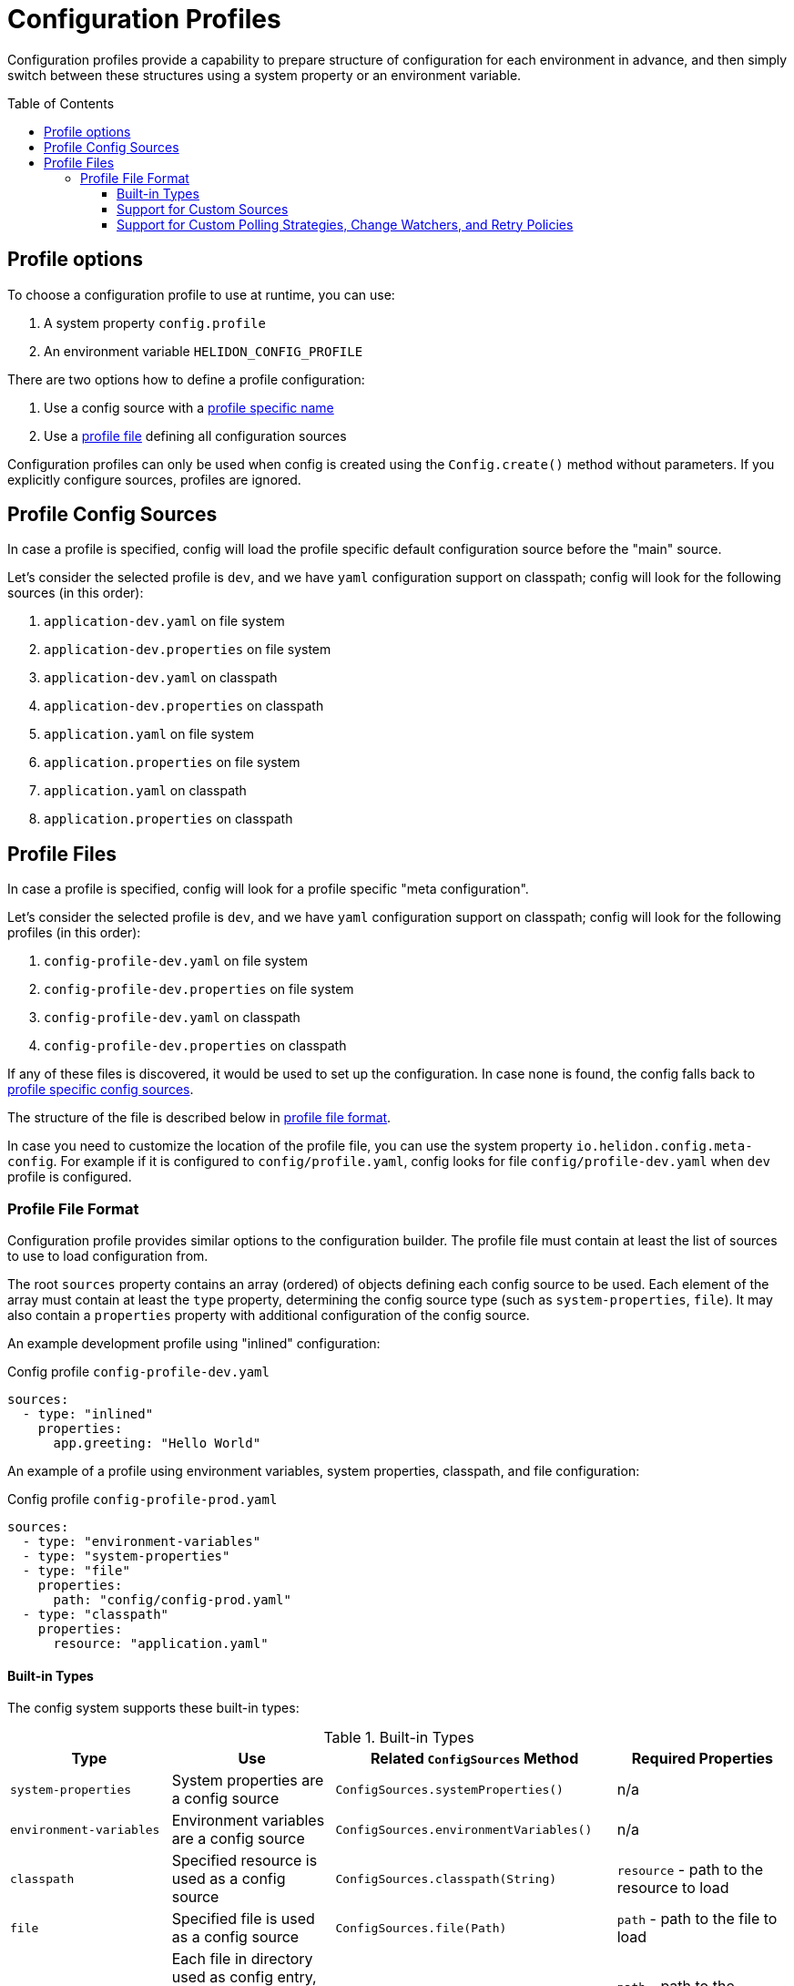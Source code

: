 ///////////////////////////////////////////////////////////////////////////////

    Copyright (c) 2021 Oracle and/or its affiliates.

    Licensed under the Apache License, Version 2.0 (the "License");
    you may not use this file except in compliance with the License.
    You may obtain a copy of the License at

        http://www.apache.org/licenses/LICENSE-2.0

    Unless required by applicable law or agreed to in writing, software
    distributed under the License is distributed on an "AS IS" BASIS,
    WITHOUT WARRANTIES OR CONDITIONS OF ANY KIND, either express or implied.
    See the License for the specific language governing permissions and
    limitations under the License.

///////////////////////////////////////////////////////////////////////////////

:javadoc-base-url-api: {javadoc-base-url}io.helidon.config/io/helidon/config

= Configuration Profiles
:h1Prefix: SE
:description: Helidon config profiles
:keywords: helidon, config, profile
:toc: preamble
:toclevels: 4

Configuration profiles provide a capability to prepare structure of configuration for each
environment in advance, and then simply switch between these structures using a system property
or an environment variable.

== Profile options
To choose a configuration profile to use at runtime, you can use:

1. A system property `config.profile`
2. An environment variable `HELIDON_CONFIG_PROFILE`

There are two options how to define a profile configuration:

1. Use a config source with a <<#Profile-Source,profile specific name>>
2. Use a <<#Profile-File,profile file>> defining all configuration sources

Configuration profiles can only be used when config is created using the `Config.create()` method without parameters. If you explicitly configure sources, profiles are ignored.

== Profile Config Sources [[Profile-Source]]

In case a profile is specified, config will load the profile specific default configuration source
before the "main" source.

Let's consider the selected profile is `dev`, and we have `yaml` configuration support on classpath;
config will look for the following sources (in this order):

1. `application-dev.yaml` on file system
2. `application-dev.properties` on file system
3. `application-dev.yaml` on classpath
4. `application-dev.properties` on classpath
5. `application.yaml` on file system
6. `application.properties` on file system
7. `application.yaml` on classpath
8. `application.properties` on classpath

== Profile Files [[Profile-File]]

In case a profile is specified, config will look for a profile specific "meta configuration".

Let's consider the selected profile is `dev`, and we have `yaml` configuration support on classpath;
config will look for the following profiles (in this order):

1. `config-profile-dev.yaml` on file system
2. `config-profile-dev.properties` on file system
3. `config-profile-dev.yaml` on classpath
4. `config-profile-dev.properties` on classpath

If any of these files is discovered, it would be used to set up the configuration. In case none is found,
 the config falls back to <<#Profile Config Sources,profile specific config sources>>.

The structure of the file is described below in <<#Profile File Format,profile file format>>.

In case you need to customize the location of the profile file, you can use the system property
`io.helidon.config.meta-config`. For example if it is configured to `config/profile.yaml`,
config looks for file `config/profile-dev.yaml` when `dev` profile is configured.

=== Profile File Format [[Config-Profile-Format]]
Configuration profile provides similar options to the configuration builder.
The profile file must contain at least the list of sources to use to load configuration from.

The root `sources` property contains an array (ordered) of objects defining each config source to
be used.
Each element of the array must contain at least the `type` property, determining the
config source type (such as `system-properties`, `file`). It may also contain a `properties`
property with additional configuration of the config source.

An example development profile using "inlined" configuration:
[source,yaml]
.Config profile `config-profile-dev.yaml`
----
sources:
  - type: "inlined"
    properties:
      app.greeting: "Hello World"
----

An example of a profile using environment variables, system properties, classpath, and file configuration:
[source,yaml]
.Config profile `config-profile-prod.yaml`
----
sources:
  - type: "environment-variables"
  - type: "system-properties"
  - type: "file"
    properties:
      path: "config/config-prod.yaml"
  - type: "classpath"
    properties:
      resource: "application.yaml"
----

==== Built-in Types
The config system supports these built-in types:

.Built-in Types
|===
|Type |Use |Related `ConfigSources` Method |Required Properties

|`system-properties` |System properties are a config source |`ConfigSources.systemProperties()` | n/a
|`environment-variables` |Environment variables are a config source |`ConfigSources.environmentVariables()` | n/a
|`classpath` |Specified resource is used as a config source |`ConfigSources.classpath(String)` | `resource` - path to the resource to load
|`file` |Specified file is used as a config source |`ConfigSources.file(Path)` |`path` - path to the file to load
|`directory` |Each file in directory used as config entry, with key = file name and value = file contents |`ConfigSources.directory(String)` |`path` - path to the directory to use
|`url` |Specified URL is read as a config source |`ConfigSources.url(URL)` | `url` - URL from which to load the config
|`inlined` |The whole configuration tree under `properties` is added as a configuration source (excluding the `properties` node) |n/a |n/a
|`prefixed` |Associated config source is loaded with the specified prefix |`ConfigSources.prefixed(String,Supplier)` a|* `key` - key of config element in associated source to load
* `type` - associated config source specification
* `properties` - as needed to further qualify the associated config source
|===

Except for the `system-properties` and `environment-variables` types, the profile
`properties` section for a source can also specify any optional settings for the
corresponding config source type. The JavaDoc for the related config source
type builders lists the supported properties for each type. (For example,
link:{javadoc-base-url-api}/internal/FileConfigSource.FileBuilder.html[`FileConfigSource.FileBuilder`].)

Here is example profile in YAML format. Note how the `properties` sections
are at the same level as the `type` or `class` within a `sources` array entry.

[source,yaml]
.Profile `config-profile.yaml` illustrating all built-in sources available on the classpath
----
caching.enabled: false
sources:
  - type: "system-properties"
  - type: "environment-variables"
  - type: "directory"
    properties:
      path: "conf/secrets"
      media-type-mapping:
        yaml: "application/x-yaml"
        password: "application/base64"
      polling-strategy:
        type: "regular"
        properties:
          interval: "PT15S"
  - type: "url"
    properties:
      url: "http://config-service/my-config"
      media-type: "application/hocon"
      optional: true
      retry-policy:
        type: "repeat"
        properties:
          retries: 3
  - type: "file"
    properties:
      optional: true
      path: "conf/env.yaml"
      change-watcher:
        type: "file"
        properties:
          delay-millis: 5000
  - type: "prefixed"
    properties:
      key: "app"
      type: "classpath"
      properties:
        resource: "app.conf"
  - type: "classpath"
    properties:
      resource: "application.conf"
----

Note that the example shows how your profile can configure optional features such as polling
strategies and retry policies for config sources.

==== Support for Custom Sources
Profiles can be used to set up custom config sources as well as the built-in ones described above.

Implement the `ConfigSourceProvider`
[source,java]
----
public class MyConfigSourceProvider implements ConfigSourceProvider {
    private static final String TYPE = "my-type";

    @Override
    public boolean supports(String type) {
        return TYPE.equals(type);
    }

    @Override
    public ConfigSource create(String type, Config metaConfig) {
        // as we only support one in this implementation, we can just return it
        return MyConfigSource.create(metaConfig);
    }

    @Override
    public Set<String> supported() {
        return Collections.singleton(TYPE);
    }
}
----

Register it as a java service loader service
[source]
.File `META-INF/services/io.helidon.config.spi.ConfigSourceProvider`
----
io.helidon.examples.MyConfigSourceProvider
----

And in `module-info.java` if using JPMS:
[source,java]
.File `module-info.java`
----
provides io.helidon.config.spi.ConfigSourceProvider with io.helidon.examples.MyConfigSourceProvider
----

Now you can use the following profile:
[source,yaml]
----
sources:
  - type: "system-properties"
  - type: "environment-variables"
  - type: "my-type"
    properties:
        my-property: "some-value"
----

Note that it is the `io.helidon.config.AbstractConfigSource` class that provides support for
polling strategies, change watchers, and retry policies. If you create custom config sources that
should also offer this support be sure they extend `AbstractConfigSource` and implement appropriate
SPI interfaces (such as `io.helidon.config.spi.WatchableSource`) to support such features.

==== Support for Custom Polling Strategies, Change Watchers, and Retry Policies

Your config profile can include the set-up for polling strategies, change watchers, and retry
policies if the config source supports them. Declare them in a way similar to
how you declare the config sources themselves: by `type` and with
accompanying `properties`.

.Config Profile Support for Built-in Polling Strategies
|===
|Strategy Type |Usage |Properties

|`regular`
| Periodic polling - See link:{javadoc-base-url-api}/PollingStrategies.html#regular-java.time.Duration-[`PollingStrategies.regular`] method
|`interval` (`Duration`) - indicating how often to poll; e.g., `PT15S` represents 15 seconds

|===

.Config Profile Support for Built-in Change Watchers
|===
|Type |Usage |Properties

|`file`
| Filesystem monitoring - See link:{javadoc-base-url-api}/PollingStrategies.html#watch-java.nio.file.Path-[`PollingStrategies.watch`] method
| `initial-delay-millis` - delay between the start of the watcher and first check for changes

|===

.Config Profile Support for Built-in Retry Policies
|===
|Policy Type |Usage |Properties

|`repeat`
|Regularly-scheduled - see link:{javadoc-base-url-api}RetryPolicies.html#repeat-int-[`RetryPolicies.repeat`].
a|`retries` (`int`) - number of retries to perform +

Optional:

* `delay` (`Duration`) - initial delay between retries
* `delay-factor` (`double`) - `delay` is repeatedly multiplied by this each retry to compute
the delay for each successive retry
* `call-timeout` (`Duration`) - timeout for a single invocation to load the source
* `overall-timeout` (`Duration`) - total timeout for all retry calls and delays
|===

To specify a custom polling strategy or custom retry policy, implement the interface
and then implement the `io.helidon.config.spi.PollingStrategyProvider`,
`io.helidon.config.spi.ChangeWatcherProvider`, or
`io.helidon.config.spi.RetryPolicyProvider` to enable your custom implementations for
profiles.
You can then use any custom properties - these are provided as a `Config` instance to
the `create` method of the Provider implementation.

See link:{javadoc-base-url-api}/spi/RetryPolicy.html[`RetryPolicy`],
link:{javadoc-base-url-api}/spi/RetryPolicy.html[`ChangeWatcher`], and
link:{javadoc-base-url-api}/spi/PollingStrategy.html[`PollingStrategy`] JavaDoc
sections.